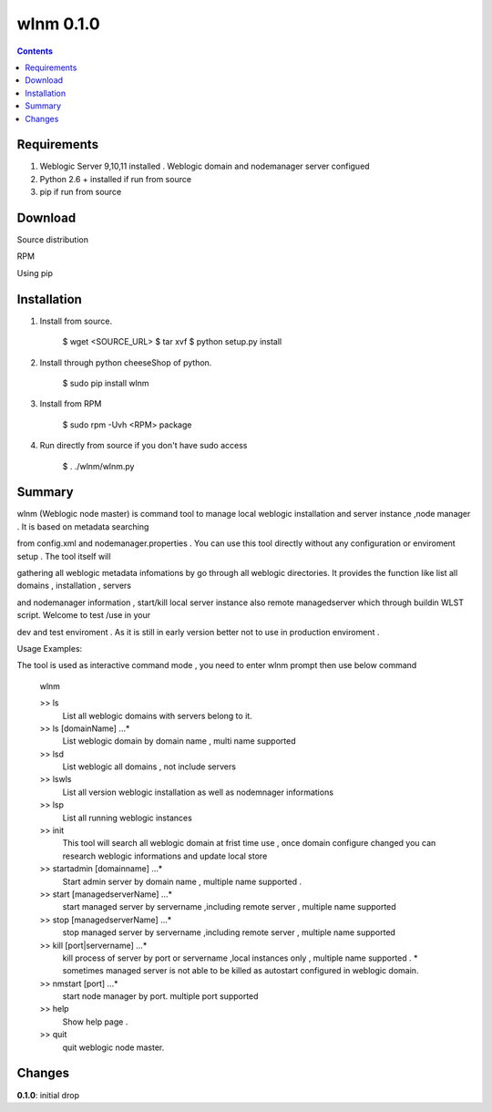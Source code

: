 wlnm 0.1.0
==========

.. contents::

Requirements
-------------
1. Weblogic Server 9,10,11 installed . Weblogic domain and nodemanager server configued 

2. Python 2.6 + installed if run from source

3. pip if run from source

Download
------------

Source distribution

RPM

Using pip

Installation
------------

1. Install from source.

    $ wget <SOURCE_URL>
    $ tar xvf 
    $ python setup.py install	

2. Install through python cheeseShop of python.

    $ sudo pip install wlnm

3. Install from RPM
    
    $ sudo rpm -Uvh <RPM> package  

4. Run directly from source if you don't have sudo access
    
    $ . ./wlnm/wlnm.py


Summary
-------

wlnm (Weblogic node master) is command tool to manage local weblogic installation and server instance ,node manager . It is based on metadata searching

from config.xml and nodemanager.properties . You can use this tool directly without any configuration or enviroment setup . The tool itself will 

gathering all weblogic metadata infomations by go through all weblogic directories. It provides the function like list all domains , installation , servers 

and nodemanager information , start/kill local server instance also remote managedserver which through buildin WLST script. Welcome to test /use in your 

dev and test enviroment . As it is still in early version better not to use in production enviroment .

Usage Examples::

The tool is used as interactive command mode , you need to enter wlnm prompt then use below command 

    
    wlnm

    >> ls
         List all weblogic domains with servers belong to it.

    >> ls [domainName] ...*
         List weblogic domain by domain name , multi name supported 

    >> lsd 
          List weblogic all domains , not include servers  
         
    >> lswls
         List all version weblogic installation as well as nodemnager informations

    >> lsp
         List all running weblogic instances

    >> init
         This tool will search all weblogic domain at frist time use , once domain configure changed you can research weblogic 
	 informations and update local store
    
    >> startadmin [domainname] ...* 
         Start admin server by domain name , multiple name supported . 

    >> start [managedserverName] ...*
        start managed server by servername ,including remote server , multiple name supported

    >> stop [managedserverName] ...*
        stop managed server by servername ,including remote server , multiple name supported

    >> kill  [port|servername] ...*
        kill process of server by port or servername ,local instances only , multiple name supported . 
	* sometimes managed server is not able to be killed as autostart configured in weblogic domain.
    
    >> nmstart [port] ...*
        start node manager by port.  multiple port supported

    >> help
        Show help page .

    >> quit
        quit weblogic node master.




Changes
-------
**0.1.0**: initial drop



